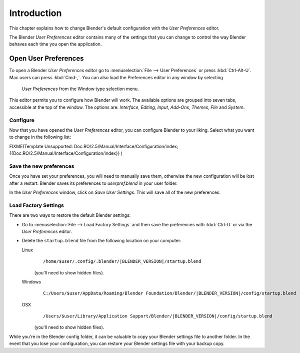 
************
Introduction
************

This chapter explains how to change Blender's default configuration with the *User Preferences* editor.

The Blender *User Preferences* editor contains many of the settings that you can
change to control the way Blender behaves each time you open the application.


Open User Preferences
*********************

To open a Blender *User Preferences* editor
go to :menuselection:`File --> User Preferences` or press :kbd:`Ctrl-Alt-U`.
Mac users can press :kbd:`Cmd-,`.
You can also load the Preferences editor in any window by selecting

.. figure:: /images/User-preferences-icon.jpg

 *User Preferences* from the Window type selection menu.


.. figure:: /images/User-preferences.jpg
   :width: 650px
   :figwidth: 650px


This editor permits you to configure how Blender will work.
The available options are grouped into seven tabs, accessible at the top of the window.
The options are: *Interface*, *Editing*, *Input*, *Add-Ons*, *Themes*,
*File* and *System*.


Configure
=========

Now that you have opened the *User Preferences* editor,
you can configure Blender to your liking.
Select what you want to change in the following list:


FIXME(Template Unsupported: Doc:RO/2.5/Manual/Interface/Configuration/index;
{{Doc:RO/2.5/Manual/Interface/Configuration/index}}
)


Save the new preferences
========================

Once you have set your preferences, you will need to manually save them,
otherwise the new configuration will be lost after a restart.
Blender saves its preferences to *userpref.blend* in your user folder.

In the *User Preferences* window, click on *Save User Settings*.
This will save all of the new preferences.


Load Factory Settings
=====================

There are two ways to restore the default Blender settings:


- Go to :menuselection:`File --> Load Factory Settings` and then save the preferences
  with :kbd:`Ctrl-U` or via the *User Preferences* editor.
- Delete the ``startup.blend`` file from the following location on your computer:

  Linux
     .. parsed-literal:: /home/$user/.config/.blender/|BLENDER_VERSION|/startup.blend

     (you'll need to show hidden files).
  Windows
     .. parsed-literal:: C:/Users/$user/AppData/Roaming/Blender Foundation/Blender/|BLENDER_VERSION|/config/startup.blend
  OSX
     .. parsed-literal:: /Users/$user/Library/Application Support/Blender/|BLENDER_VERSION|/config/startup.blend

     (you'll need to show hidden files).

While you're in the Blender config folder,
it can be valuable to copy your Blender settings file to another folder.
In the event that you lose your configuration,
you can restore your Blender settings file with your backup copy.

